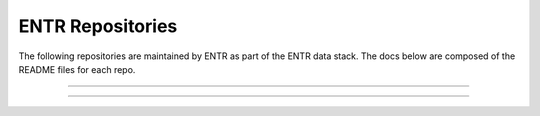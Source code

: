 .. _packages:


.. ::

    # with overline, for parts
    * with overline, for chapters
    =, for sections
    -, for subsections
    ^, for subsubsections
    ", for paragraphs


#################
ENTR Repositories
#################

The following repositories are maintained by ENTR as part of the ENTR data stack. The docs below are composed of the README files for each repo.

----

.. mdinclude:: ./_external/dbt-entr-readme.md

----

.. mdinclude:: ./_external/dbt-openoa-readme.md
